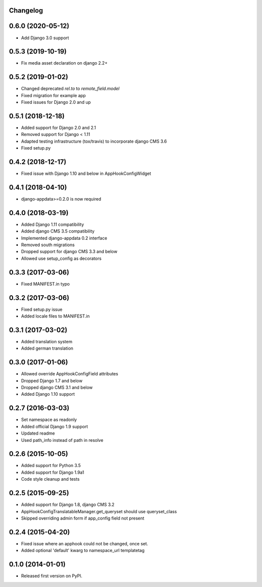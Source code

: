 Changelog
=========


0.6.0 (2020-05-12)
==================

* Add Django 3.0 support

0.5.3 (2019-10-19)
==================

* Fix media asset declaration on django 2.2+

0.5.2 (2019-01-02)
==================

* Changed deprecated `rel.to` to `remote_field.model`
* Fixed migration for example app
* Fixed issues for Django 2.0 and up


0.5.1 (2018-12-18)
==================

* Added support for Django 2.0 and 2.1
* Removed support for Django < 1.11
* Adapted testing infrastructure (tox/travis) to incorporate django CMS 3.6
* Fixed setup.py


0.4.2 (2018-12-17)
==================

* Fixed issue with Django 1.10 and below in AppHookConfigWidget


0.4.1 (2018-04-10)
==================

* django-appdata>=0.2.0 is now required


0.4.0 (2018-03-19)
==================

* Added Django 1.11 compatibility
* Added django CMS 3.5 compatibility
* Implemented django-appdata 0.2 interface
* Removed south migrations
* Dropped support for django CMS 3.3 and below
* Allowed use setup_config as decorators


0.3.3 (2017-03-06)
==================

* Fixed MANIFEST.in typo


0.3.2 (2017-03-06)
==================

* Fixed setup.py issue
* Added locale files to MANIFEST.in


0.3.1 (2017-03-02)
==================

* Added translation system
* Added german translation


0.3.0 (2017-01-06)
==================

* Allowed override AppHookConfigField attributes
* Dropped Django 1.7 and below
* Dropped django CMS 3.1 and below
* Added Django 1.10 support


0.2.7 (2016-03-03)
==================

* Set namespace as readonly
* Added official Django 1.9 support
* Updated readme
* Used path_info instead of path in resolve


0.2.6 (2015-10-05)
==================

* Added support for Python 3.5
* Added support for Django 1.9a1
* Code style cleanup and tests


0.2.5 (2015-09-25)
==================

* Added support for Django 1.8, django CMS 3.2
* AppHookConfigTranslatableManager.get_queryset should use queryset_class
* Skipped overriding admin form if app_config field not present


0.2.4 (2015-04-20)
==================

* Fixed issue where an apphook could not be changed, once set.
* Added optional 'default' kwarg to namespace_url templatetag


0.1.0 (2014-01-01)
==================

* Released first version on PyPI.
